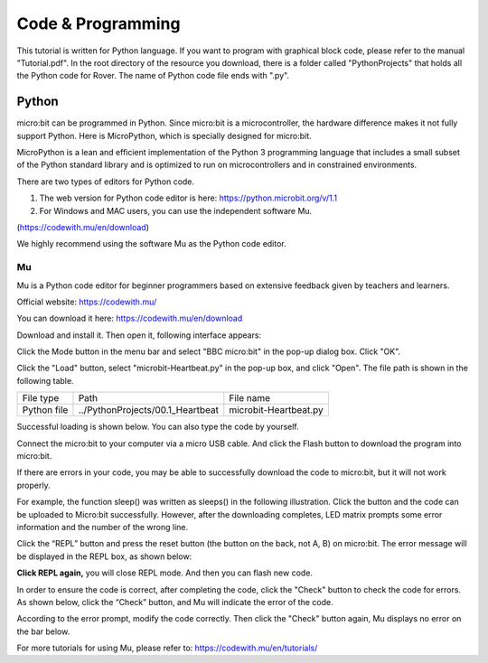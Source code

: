 ##############################################################################
Code & Programming
##############################################################################

This tutorial is written for Python language. If you want to program with graphical block code, please refer to the manual "Tutorial.pdf". In the root directory of the resource you download, there is a folder called "PythonProjects" that holds all the Python code for Rover. The name of Python code file ends with ".py". 

Python
**************************

micro:bit can be programmed in Python. Since micro:bit is a microcontroller, the hardware difference makes it not fully support Python. Here is MicroPython, which is specially designed for micro:bit. 

MicroPython is a lean and efficient implementation of the Python 3 programming language that includes a small subset of the Python standard library and is optimized to run on microcontrollers and in constrained environments.

There are two types of editors for Python code.

1.	The web version for Python code editor is here: https://python.microbit.org/v/1.1

2.	For Windows and MAC users, you can use the independent software Mu.  

(https://codewith.mu/en/download)

We highly recommend using the software Mu as the Python code editor.

.. _load:

Mu
===========================

Mu is a Python code editor for beginner programmers based on extensive feedback given by teachers and learners. 

Official website: https://codewith.mu/

You can download it here: https://codewith.mu/en/download

Download and install it. Then open it, following interface appears:

.. image:: ../_static/imgs/Code/Code00.png
    :align: center

Click the Mode button in the menu bar and select "BBC micro:bit" in the pop-up dialog box. Click "OK".

.. image:: ../_static/imgs/Code/Code01.png
    :align: center

Click the "Load" button, select "microbit-Heartbeat.py" in the pop-up box, and click "Open". The file path is shown in the following table. 

+-------------+----------------------------------+-----------------------+
| File type   | Path                             | File name             |
+-------------+----------------------------------+-----------------------+
| Python file | ../PythonProjects/00.1_Heartbeat | microbit-Heartbeat.py |
+-------------+----------------------------------+-----------------------+

.. image:: ../_static/imgs/Code/Code02.png
    :align: center

Successful loading is shown below. You can also type the code by yourself.

.. image:: ../_static/imgs/Code/Code03.png
    :align: center

Connect the micro:bit to your computer via a micro USB cable. And click the Flash button to download the program into micro:bit. 

.. image:: ../_static/imgs/Code/Code04.png
    :align: center

If there are errors in your code, you may be able to successfully download the code to micro:bit, but it will not work properly. 

For example, the function sleep() was written as sleeps() in the following illustration. Click the button and the code can be uploaded to Micro:bit successfully. However, after the downloading completes, LED matrix prompts some error information and the number of the wrong line.

.. image:: ../_static/imgs/Code/Code05.png
    :align: center

Click the “REPL” button and press the reset button (the button on the back, not A, B) on micro:bit. The error message will be displayed in the REPL box, as shown below:

.. image:: ../_static/imgs/Code/Code06.png
    :align: center

**Click REPL again,** you will close REPL mode. And then you can flash new code.

In order to ensure the code is correct, after completing the code, click the "Check" button to check the code for errors. As shown below, click the “Check” button, and Mu will indicate the error of the code.

.. image:: ../_static/imgs/Code/Code07.png
    :align: center

According to the error prompt, modify the code correctly. Then click the "Check" button again, Mu displays no error on the bar below.

.. image:: ../_static/imgs/Code/Code08.png
    :align: center

For more tutorials for using Mu, please refer to: https://codewith.mu/en/tutorials/